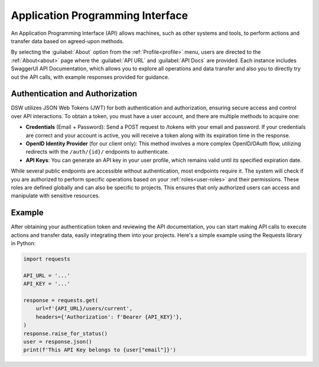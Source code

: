 *********************************
Application Programming Interface
*********************************

An Application Programming Interface (API) allows machines, such as other systems and tools, to perform actions and transfer data based on agreed-upon methods. 

By selecting the :guilabel:`About` option from the :ref:`Profile<profile>` menu, users are directed to the :ref:`About<about>` page where the :guilabel:`API URL` and :guilabel:`API Docs` are provided. Each instance includes SwaggerUI API Documentation, which allows you to explore all operations and data transfer and also you to directly try out the API calls, with example responses provided for guidance.

Authentication and Authorization
================================

DSW utilizes JSON Web Tokens (JWT) for both authentication and authorization, ensuring secure access and control over API interactions. To obtain a token, you must have a user account, and there are multiple methods to acquire one:

* **Credentials** (Email + Password): Send a POST request to /tokens with your email and password. If your credentials are correct and your account is active, you will receive a token along with its expiration time in the response.
* **OpenID Identity Provider** (for our client only): This method involves a more complex OpenID/OAuth flow, utilizing redirects with the ``/auth/{id}/`` endpoints to authenticate.
* **API Keys**:  You can generate an API key in your user profile, which remains valid until its specified expiration date.

While several public endpoints are accessible without authentication, most endpoints require it. The system will check if you are authorized to perform specific operations based on your :ref:`roles<user-roles>` and their permissions. These roles are defined globally and can also be specific to projects. This ensures that only authorized users can access and manipulate with sensitive resources.

Example
=======

After obtaining your authentication token and reviewing the API documentation, you can start making API calls to execute actions and transfer data, easily integrating them into your projects. Here's a simple example using the Requests library in Python:

.. code-block::

    import requests

    API_URL = '...'
    API_KEY = '...'

    response = requests.get(
        url=f'{API_URL}/users/current',
        headers={'Authorization': f'Bearer {API_KEY}'},
    )
    response.raise_for_status()
    user = response.json()
    print(f'This API Key belongs to {user["email"]}')

